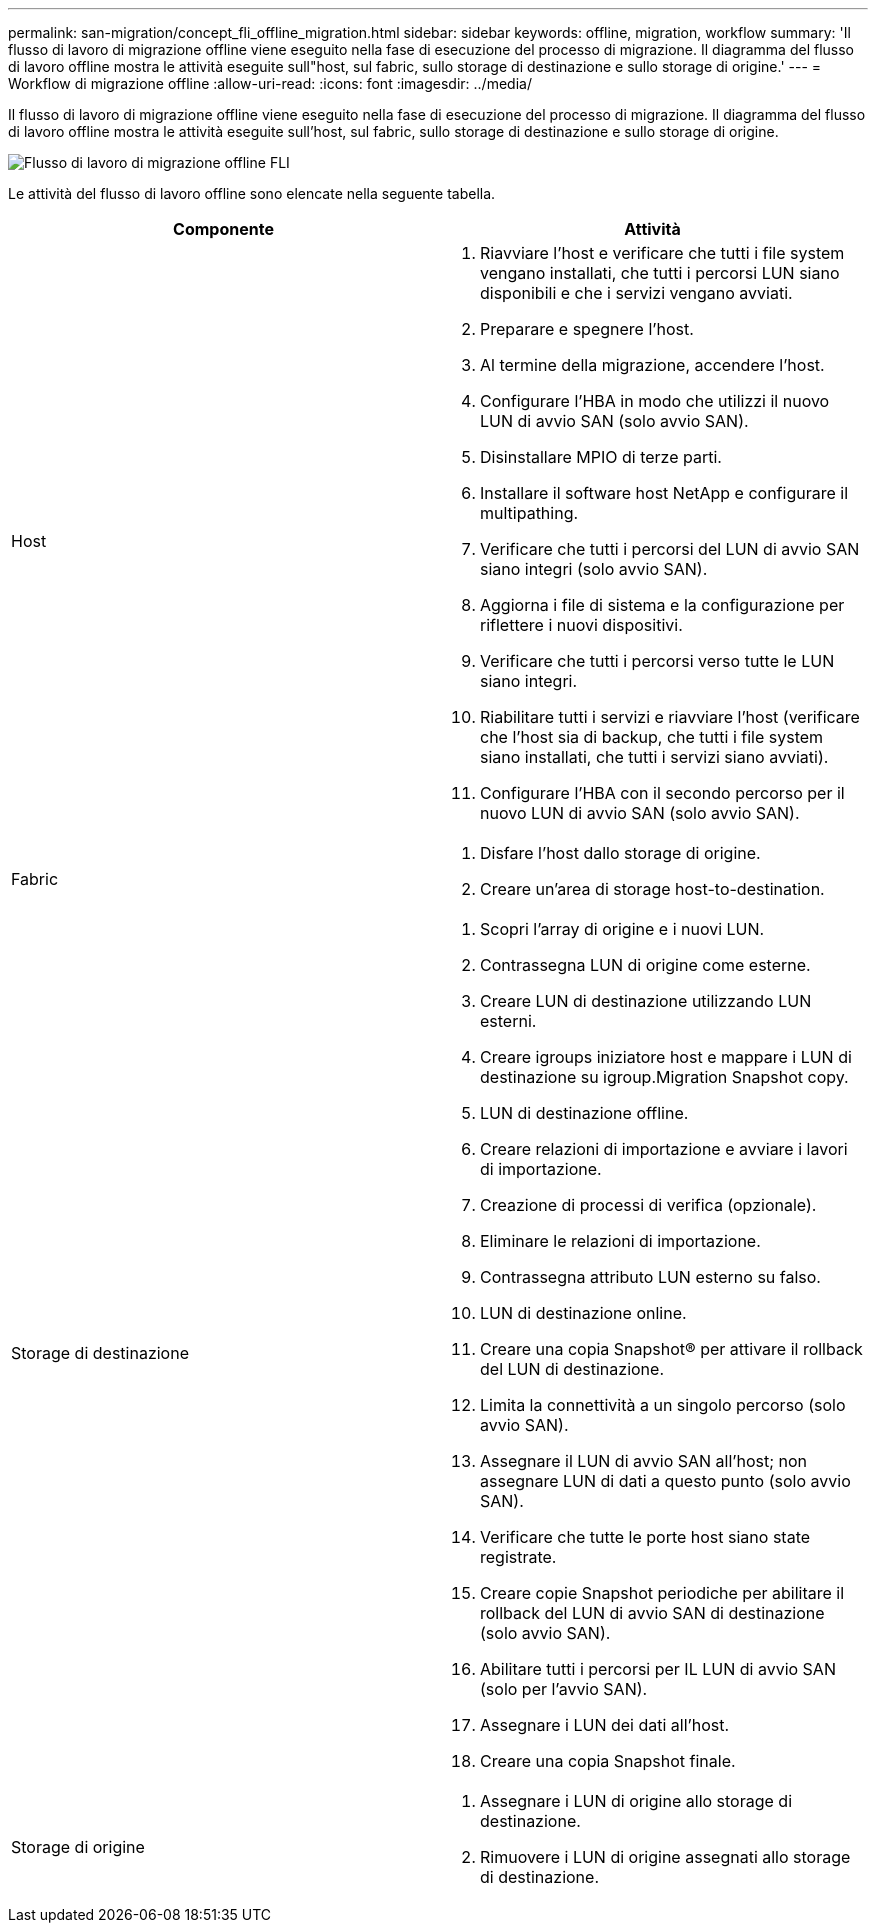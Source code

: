 ---
permalink: san-migration/concept_fli_offline_migration.html 
sidebar: sidebar 
keywords: offline, migration, workflow 
summary: 'Il flusso di lavoro di migrazione offline viene eseguito nella fase di esecuzione del processo di migrazione. Il diagramma del flusso di lavoro offline mostra le attività eseguite sull"host, sul fabric, sullo storage di destinazione e sullo storage di origine.' 
---
= Workflow di migrazione offline
:allow-uri-read: 
:icons: font
:imagesdir: ../media/


[role="lead"]
Il flusso di lavoro di migrazione offline viene eseguito nella fase di esecuzione del processo di migrazione. Il diagramma del flusso di lavoro offline mostra le attività eseguite sull'host, sul fabric, sullo storage di destinazione e sullo storage di origine.

image::../media/offline_migration_1.png[Flusso di lavoro di migrazione offline FLI]

Le attività del flusso di lavoro offline sono elencate nella seguente tabella.

[cols="2*"]
|===
| Componente | Attività 


 a| 
Host
 a| 
. Riavviare l'host e verificare che tutti i file system vengano installati, che tutti i percorsi LUN siano disponibili e che i servizi vengano avviati.
. Preparare e spegnere l'host.
. Al termine della migrazione, accendere l'host.
. Configurare l'HBA in modo che utilizzi il nuovo LUN di avvio SAN (solo avvio SAN).
. Disinstallare MPIO di terze parti.
. Installare il software host NetApp e configurare il multipathing.
. Verificare che tutti i percorsi del LUN di avvio SAN siano integri (solo avvio SAN).
. Aggiorna i file di sistema e la configurazione per riflettere i nuovi dispositivi.
. Verificare che tutti i percorsi verso tutte le LUN siano integri.
. Riabilitare tutti i servizi e riavviare l'host (verificare che l'host sia di backup, che tutti i file system siano installati, che tutti i servizi siano avviati).
. Configurare l'HBA con il secondo percorso per il nuovo LUN di avvio SAN (solo avvio SAN).




 a| 
Fabric
 a| 
. Disfare l'host dallo storage di origine.
. Creare un'area di storage host-to-destination.




 a| 
Storage di destinazione
 a| 
. Scopri l'array di origine e i nuovi LUN.
. Contrassegna LUN di origine come esterne.
. Creare LUN di destinazione utilizzando LUN esterni.
. Creare igroups iniziatore host e mappare i LUN di destinazione su igroup.Migration Snapshot copy.
. LUN di destinazione offline.
. Creare relazioni di importazione e avviare i lavori di importazione.
. Creazione di processi di verifica (opzionale).
. Eliminare le relazioni di importazione.
. Contrassegna attributo LUN esterno su falso.
. LUN di destinazione online.
. Creare una copia Snapshot® per attivare il rollback del LUN di destinazione.
. Limita la connettività a un singolo percorso (solo avvio SAN).
. Assegnare il LUN di avvio SAN all'host; non assegnare LUN di dati a questo punto (solo avvio SAN).
. Verificare che tutte le porte host siano state registrate.
. Creare copie Snapshot periodiche per abilitare il rollback del LUN di avvio SAN di destinazione (solo avvio SAN).
. Abilitare tutti i percorsi per IL LUN di avvio SAN (solo per l'avvio SAN).
. Assegnare i LUN dei dati all'host.
. Creare una copia Snapshot finale.




 a| 
Storage di origine
 a| 
. Assegnare i LUN di origine allo storage di destinazione.
. Rimuovere i LUN di origine assegnati allo storage di destinazione.


|===
